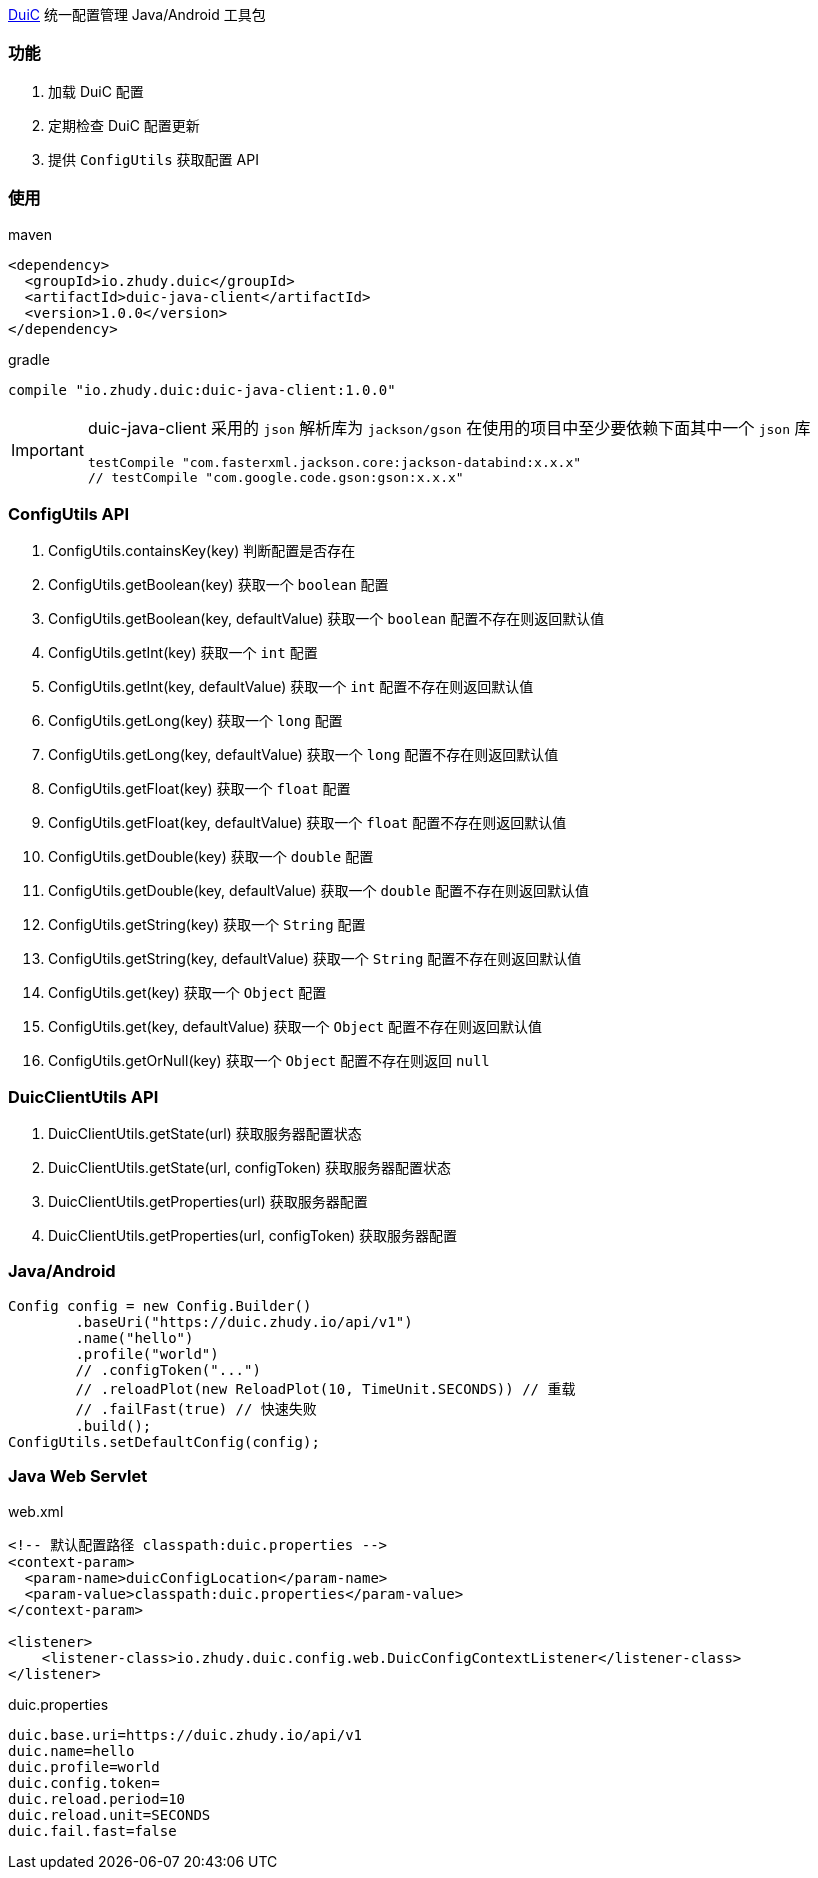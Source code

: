 https://github.com/zhudyos/duic[DuiC] 统一配置管理 Java/Android 工具包

=== 功能
. 加载 DuiC 配置
. 定期检查 DuiC 配置更新
. 提供 `ConfigUtils` 获取配置 API

=== 使用
maven::
[xml]
----
<dependency>
  <groupId>io.zhudy.duic</groupId>
  <artifactId>duic-java-client</artifactId>
  <version>1.0.0</version>
</dependency>
----

gradle::
[groovy]
----
compile "io.zhudy.duic:duic-java-client:1.0.0"
----

[IMPORTANT]
====
duic-java-client 采用的 `json` 解析库为 `jackson/gson` 在使用的项目中至少要依赖下面其中一个 `json` 库

```
testCompile "com.fasterxml.jackson.core:jackson-databind:x.x.x"
// testCompile "com.google.code.gson:gson:x.x.x"
```
====

=== ConfigUtils API
. ConfigUtils.containsKey(key) 判断配置是否存在
. ConfigUtils.getBoolean(key) 获取一个 `boolean` 配置
. ConfigUtils.getBoolean(key, defaultValue) 获取一个 `boolean` 配置不存在则返回默认值
. ConfigUtils.getInt(key) 获取一个 `int` 配置
. ConfigUtils.getInt(key, defaultValue) 获取一个 `int` 配置不存在则返回默认值
. ConfigUtils.getLong(key) 获取一个 `long` 配置
. ConfigUtils.getLong(key, defaultValue) 获取一个 `long` 配置不存在则返回默认值
. ConfigUtils.getFloat(key) 获取一个 `float` 配置
. ConfigUtils.getFloat(key, defaultValue) 获取一个 `float` 配置不存在则返回默认值
. ConfigUtils.getDouble(key) 获取一个 `double` 配置
. ConfigUtils.getDouble(key, defaultValue) 获取一个 `double` 配置不存在则返回默认值
. ConfigUtils.getString(key) 获取一个 `String` 配置
. ConfigUtils.getString(key, defaultValue) 获取一个 `String` 配置不存在则返回默认值
. ConfigUtils.get(key) 获取一个 `Object` 配置
. ConfigUtils.get(key, defaultValue) 获取一个 `Object` 配置不存在则返回默认值
. ConfigUtils.getOrNull(key) 获取一个 `Object` 配置不存在则返回 `null`

=== DuicClientUtils API
. DuicClientUtils.getState(url) 获取服务器配置状态
. DuicClientUtils.getState(url, configToken) 获取服务器配置状态
. DuicClientUtils.getProperties(url) 获取服务器配置
. DuicClientUtils.getProperties(url, configToken) 获取服务器配置

=== Java/Android
```
Config config = new Config.Builder()
        .baseUri("https://duic.zhudy.io/api/v1")
        .name("hello")
        .profile("world")
        // .configToken("...")
        // .reloadPlot(new ReloadPlot(10, TimeUnit.SECONDS)) // 重载
        // .failFast(true) // 快速失败
        .build();
ConfigUtils.setDefaultConfig(config);
```

=== Java Web Servlet
web.xml::
```
<!-- 默认配置路径 classpath:duic.properties -->
<context-param>
  <param-name>duicConfigLocation</param-name>
  <param-value>classpath:duic.properties</param-value>
</context-param>

<listener>
    <listener-class>io.zhudy.duic.config.web.DuicConfigContextListener</listener-class>
</listener>
```

duic.properties::
```
duic.base.uri=https://duic.zhudy.io/api/v1
duic.name=hello
duic.profile=world
duic.config.token=
duic.reload.period=10
duic.reload.unit=SECONDS
duic.fail.fast=false
```
